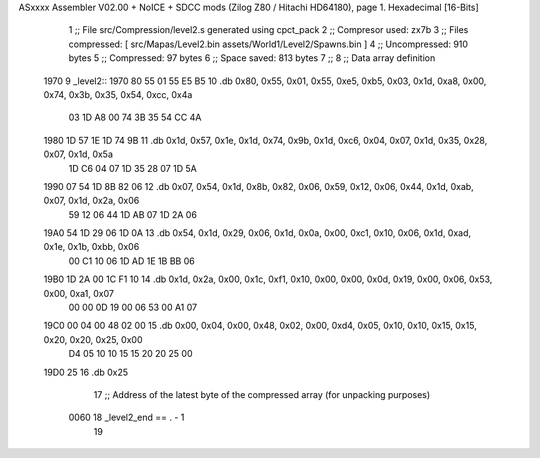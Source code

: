 ASxxxx Assembler V02.00 + NoICE + SDCC mods  (Zilog Z80 / Hitachi HD64180), page 1.
Hexadecimal [16-Bits]



                              1 ;; File src/Compression/level2.s generated using cpct_pack
                              2 ;; Compresor used: zx7b
                              3 ;; Files compressed: [ src/Mapas/Level2.bin assets/World1/Level2/Spawns.bin ]
                              4 ;; Uncompressed:     910 bytes
                              5 ;; Compressed:       97 bytes
                              6 ;; Space saved:      813 bytes
                              7 ;;
                              8 ;; Data array definition
   1970                       9 _level2::
   1970 80 55 01 55 E5 B5    10    .db  0x80, 0x55, 0x01, 0x55, 0xe5, 0xb5, 0x03, 0x1d, 0xa8, 0x00, 0x74, 0x3b, 0x35, 0x54, 0xcc, 0x4a
        03 1D A8 00 74 3B
        35 54 CC 4A
   1980 1D 57 1E 1D 74 9B    11    .db  0x1d, 0x57, 0x1e, 0x1d, 0x74, 0x9b, 0x1d, 0xc6, 0x04, 0x07, 0x1d, 0x35, 0x28, 0x07, 0x1d, 0x5a
        1D C6 04 07 1D 35
        28 07 1D 5A
   1990 07 54 1D 8B 82 06    12    .db  0x07, 0x54, 0x1d, 0x8b, 0x82, 0x06, 0x59, 0x12, 0x06, 0x44, 0x1d, 0xab, 0x07, 0x1d, 0x2a, 0x06
        59 12 06 44 1D AB
        07 1D 2A 06
   19A0 54 1D 29 06 1D 0A    13    .db  0x54, 0x1d, 0x29, 0x06, 0x1d, 0x0a, 0x00, 0xc1, 0x10, 0x06, 0x1d, 0xad, 0x1e, 0x1b, 0xbb, 0x06
        00 C1 10 06 1D AD
        1E 1B BB 06
   19B0 1D 2A 00 1C F1 10    14    .db  0x1d, 0x2a, 0x00, 0x1c, 0xf1, 0x10, 0x00, 0x00, 0x0d, 0x19, 0x00, 0x06, 0x53, 0x00, 0xa1, 0x07
        00 00 0D 19 00 06
        53 00 A1 07
   19C0 00 04 00 48 02 00    15    .db  0x00, 0x04, 0x00, 0x48, 0x02, 0x00, 0xd4, 0x05, 0x10, 0x10, 0x15, 0x15, 0x20, 0x20, 0x25, 0x00
        D4 05 10 10 15 15
        20 20 25 00
   19D0 25                   16    .db  0x25
                             17 ;; Address of the latest byte of the compressed array (for unpacking purposes)
                     0060    18 _level2_end == . - 1
                             19 
